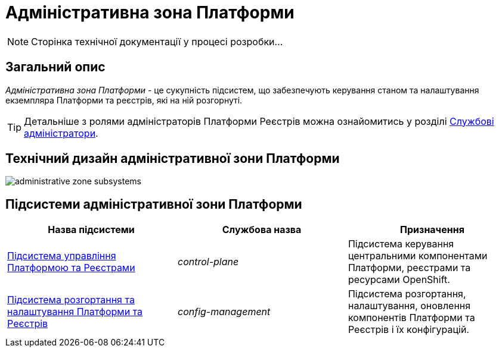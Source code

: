 = Адміністративна зона Платформи

[NOTE]
--
Сторінка технічної документації у процесі розробки...
--

== Загальний опис

_Адміністративна зона Платформи_ - це сукупність підсистем, що забезпечують керування станом та налаштування екземпляра Платформи та реєстрів, які на ній розгорнуті.

[TIP]
--
Детальніше з ролями адміністраторів Платформи Реєстрів можна ознайомитись у розділі xref:arch:architecture/platform/operational/user-management/platform-actors-roles.adoc#_службові_адміністратори[Службові адміністратори].
--

== Технічний дизайн адміністративної зони Платформи

image::architecture/platform/administrative/administrative-zone-subsystems.svg[]

== Підсистеми адміністративної зони Платформи

|===
|Назва підсистеми|Службова назва|Призначення

|xref:architecture/platform/administrative/control-plane/overview.adoc[Підсистема управління Платформою та Реєстрами]
|_control-plane_
|Підсистема керування центральними компонентами Платформи, реєстрами та ресурсами OpenShift.

|xref:architecture/platform/administrative/config-management/overview.adoc[Підсистема розгортання та налаштування Платформи та Реєстрів]
|_config-management_
|Підсистема розгортання, налаштування, оновлення компонентів Платформи та Реєстрів і їх конфігурацій.

|===